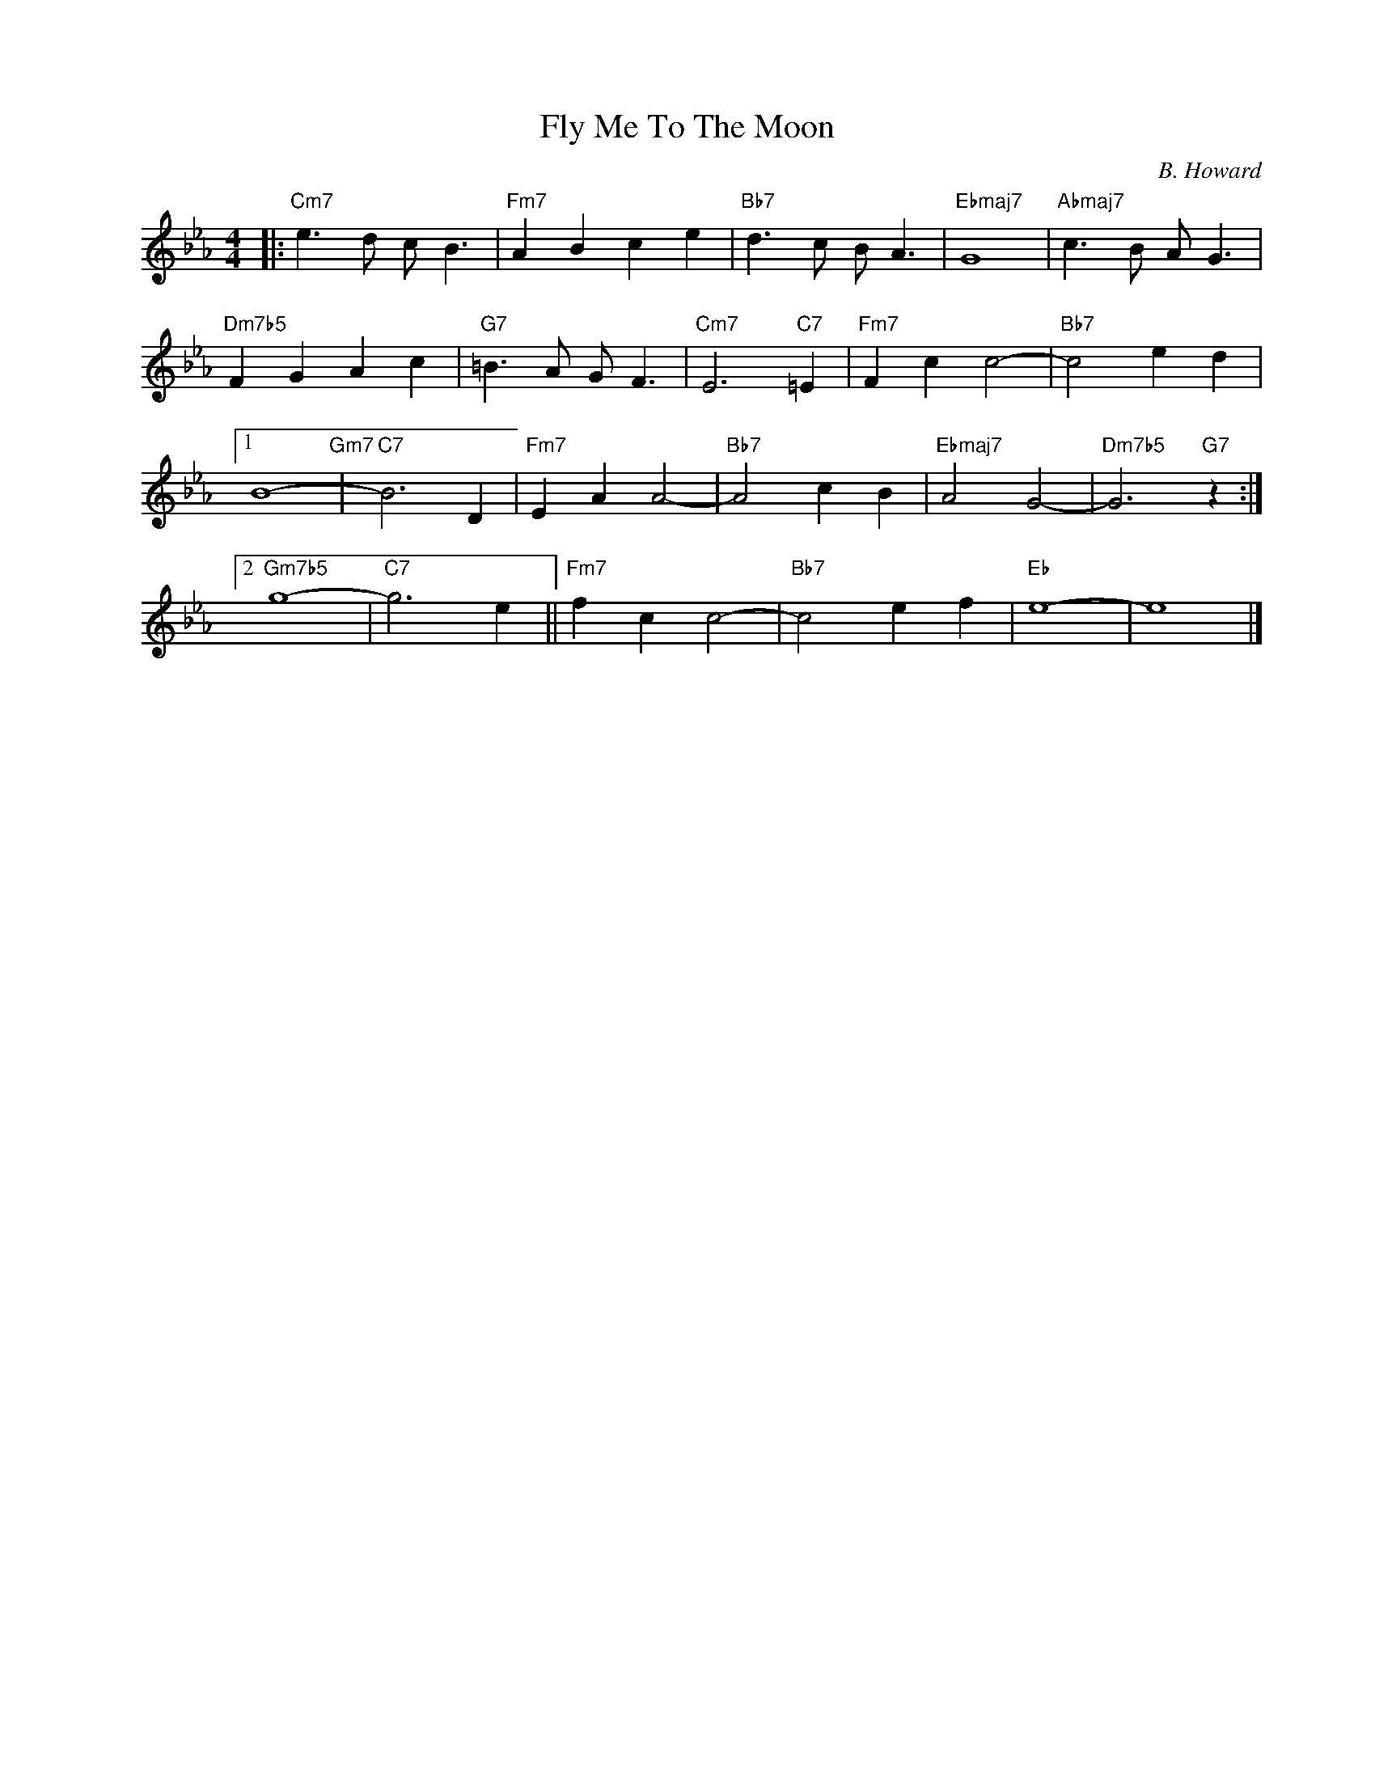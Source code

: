 X:1
T:Fly Me To The Moon
C:B. Howard
Z:Copyright Â© www.realbook.site
L:1/4
M:4/4
I:linebreak $
K:Cmin
V:1 treble nm=" " snm=" "
V:1
|:"Cm7" e3/2 d/ c/ B3/2 |"Fm7" A B c e |"Bb7" d3/2 c/ B/ A3/2 |"Ebmaj7" G4 | %4
"Abmaj7" c3/2 B/ A/ G3/2 |$"Dm7b5" F G A c |"G7" =B3/2 A/ G/ F3/2 |"Cm7" E3"C7" =E |"Fm7" F c c2- | %9
"Bb7" c2 e d |1$ B4-"Gm7" |"C7" B3 D |"Fm7" E A A2- |"Bb7" A2 c B |"Ebmaj7" A2 G2- | %15
"Dm7b5" G3"G7" z :|2$"Gm7b5" g4- |"C7" g3 e ||"Fm7" f c c2- |"Bb7" c2 e f |"Eb" e4- | e4 |] %22

